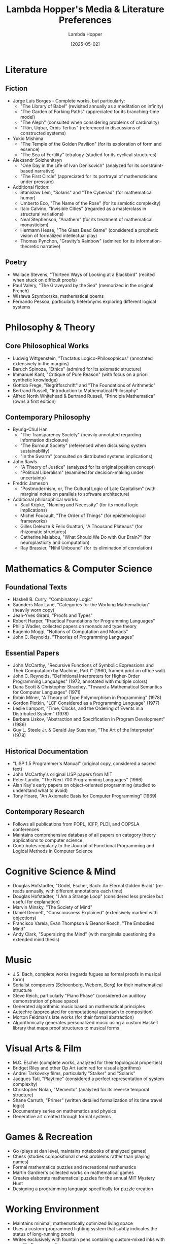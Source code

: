 #+TITLE: Lambda Hopper's Media & Literature Preferences
#+AUTHOR: Lambda Hopper
#+DATE: [2025-05-02]

* Literature

** Fiction
- Jorge Luis Borges - Complete works, but particularly:
  - "The Library of Babel" (revisited annually as a meditation on infinity)
  - "The Garden of Forking Paths" (appreciated for its branching-time model)
  - "The Aleph" (consulted when considering problems of cardinality)
  - "Tlön, Uqbar, Orbis Tertius" (referenced in discussions of constructed systems)

- Yukio Mishima
  - "The Temple of the Golden Pavilion" (for its exploration of form and essence)
  - "The Sea of Fertility" tetralogy (studied for its cyclical structures)

- Aleksandr Solzhenitsyn
  - "One Day in the Life of Ivan Denisovich" (analyzed for its constraint-based narrative)
  - "The First Circle" (appreciated for its portrayal of mathematicians under pressure)

- Additional fiction:
  - Stanisław Lem, "Solaris" and "The Cyberiad" (for mathematical humor)
  - Umberto Eco, "The Name of the Rose" (for its semiotic complexity)
  - Italo Calvino, "Invisible Cities" (regarded as a masterclass in structural variations)
  - Neal Stephenson, "Anathem" (for its treatment of mathematical monasticism)
  - Hermann Hesse, "The Glass Bead Game" (considered a prophetic vision of formalized intellectual play)
  - Thomas Pynchon, "Gravity's Rainbow" (admired for its information-theoretic narrative)

** Poetry
- Wallace Stevens, "Thirteen Ways of Looking at a Blackbird" (recited when stuck on difficult proofs)
- Paul Valéry, "The Graveyard by the Sea" (memorized in the original French)
- Wisława Szymborska, mathematical poems
- Fernando Pessoa, particularly heteronyms exploring different logical systems

* Philosophy & Theory

** Core Philosophical Works
- Ludwig Wittgenstein, "Tractatus Logico-Philosophicus" (annotated extensively in the margins)
- Baruch Spinoza, "Ethics" (admired for its axiomatic structure)
- Immanuel Kant, "Critique of Pure Reason" (with focus on a priori synthetic knowledge)
- Gottlob Frege, "Begriffsschrift" and "The Foundations of Arithmetic" 
- Bertrand Russell, "Introduction to Mathematical Philosophy"
- Alfred North Whitehead & Bertrand Russell, "Principia Mathematica" (owns a first edition)

** Contemporary Philosophy
- Byung-Chul Han
  - "The Transparency Society" (heavily annotated regarding information disclosure)
  - "The Burnout Society" (referenced when discussing system sustainability)
  - "In the Swarm" (consulted on distributed systems implications)

- John Rawls
  - "A Theory of Justice" (analyzed for its original position concept)
  - "Political Liberalism" (examined for decision-making under uncertainty)

- Fredric Jameson
  - "Postmodernism, or, The Cultural Logic of Late Capitalism" (with marginal notes on parallels to software architecture)

- Additional philosophical works:
  - Saul Kripke, "Naming and Necessity" (for its modal logic implications)
  - Michel Foucault, "The Order of Things" (for epistemological frameworks)
  - Gilles Deleuze & Felix Guattari, "A Thousand Plateaus" (for rhizomatic structures)
  - Catherine Malabou, "What Should We Do with Our Brain?" (for neuroplasticity and computation)
  - Ray Brassier, "Nihil Unbound" (for its elimination of correlation)

* Mathematics & Computer Science

** Foundational Texts
- Haskell B. Curry, "Combinatory Logic"
- Saunders Mac Lane, "Categories for the Working Mathematician" (heavily worn copy)
- Jean-Yves Girard, "Proofs and Types"
- Robert Harper, "Practical Foundations for Programming Languages"
- Philip Wadler, collected papers on monads and type theory
- Eugenio Moggi, "Notions of Computation and Monads"
- John C. Reynolds, "Theories of Programming Languages"

** Essential Papers
- John McCarthy, "Recursive Functions of Symbolic Expressions and Their Computation by Machine, Part I" (1960, framed print on office wall)
- John C. Reynolds, "Definitional Interpreters for Higher-Order Programming Languages" (1972, annotated with multiple colors)
- Dana Scott & Christopher Strachey, "Toward a Mathematical Semantics for Computer Languages" (1971)
- Robin Milner, "A Theory of Type Polymorphism in Programming" (1978)
- Gordon Plotkin, "LCF Considered as a Programming Language" (1977)
- Leslie Lamport, "Time, Clocks, and the Ordering of Events in a Distributed System" (1978)
- Barbara Liskov, "Abstraction and Specification in Program Development" (1986)
- Guy L. Steele Jr. & Gerald Jay Sussman, "The Art of the Interpreter" (1978)

** Historical Documentation
- "LISP 1.5 Programmer's Manual" (original copy, considered a sacred text)
- John McCarthy's original LISP papers from MIT
- Peter Landin, "The Next 700 Programming Languages" (1966)
- Alan Kay's early papers on object-oriented programming (studied to understand what to avoid)
- Tony Hoare, "An Axiomatic Basis for Computer Programming" (1969)

** Contemporary Research
- Follows all publications from POPL, ICFP, PLDI, and OOPSLA conferences
- Maintains comprehensive database of all papers on category theory applications to computer science
- Contributes regularly to the Journal of Functional Programming and Logical Methods in Computer Science

* Cognitive Science & Mind

- Douglas Hofstadter, "Gödel, Escher, Bach: An Eternal Golden Braid" (re-reads annually, with different annotations each time)
- Douglas Hofstadter, "I Am a Strange Loop" (considered less precise but useful for explanation)
- Marvin Minsky, "The Society of Mind" 
- Daniel Dennett, "Consciousness Explained" (extensively marked with objections)
- Francisco Varela, Evan Thompson & Eleanor Rosch, "The Embodied Mind"
- Andy Clark, "Supersizing the Mind" (with marginalia questioning the extended mind thesis)

* Music

- J.S. Bach, complete works (regards fugues as formal proofs in musical form)
- Serialist composers (Schoenberg, Webern, Berg) for their mathematical structure
- Steve Reich, particularly "Piano Phase" (considered an auditory demonstration of phase space)
- Generated algorithmic music based on mathematical principles
- Autechre (appreciated for computational approach to composition)
- Morton Feldman's late works (for their formal abstraction)
- Algorithmically generates personalized music using a custom Haskell library that maps proof structures to musical forms

* Visual Arts & Film

- M.C. Escher (complete works, analyzed for their topological properties)
- Bridget Riley and other Op Art (admired for visual algorithms)
- Andrei Tarkovsky films, particularly "Stalker" and "Solaris"
- Jacques Tati, "Playtime" (considered a perfect representation of system complexity)
- Christopher Nolan, "Memento" (analyzed for its reverse temporal structure)
- Shane Carruth, "Primer" (written detailed formalization of its time travel logic)
- Documentary series on mathematics and physics
- Generative art created through formal systems

* Games & Recreation

- Go (plays at dan level, maintains notebooks of analyzed games)
- Chess (studies compositional chess problems rather than playing games)
- Formal mathematics puzzles and recreational mathematics
- Martin Gardner's collected works on mathematical games
- Creates elaborate mathematical puzzles for the annual MIT Mystery Hunt
- Designing a programming language specifically for puzzle creation

* Working Environment

- Maintains minimal, mathematically optimized living space
- Uses a custom-programmed lighting system that subtly indicates the status of long-running proofs
- Writes exclusively with fountain pens containing custom-mixed inks with specific flow properties
- Surrounds desk with printouts of category theory diagrams relevant to current projects
- Drinks precisely calibrated tea preparations matched to specific types of mathematical work
- Follows a carefully structured daily schedule optimized through personal experimentation
- Works in pomodoros of 48 minutes with exactly 12-minute breaks (derived from personal productivity measurements)
